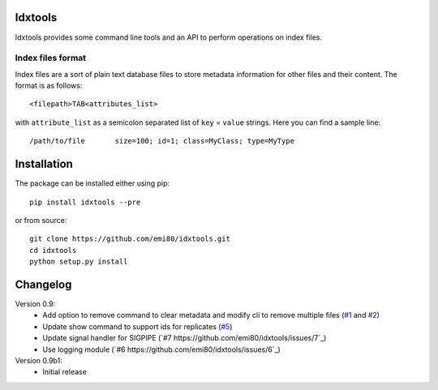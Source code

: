 Idxtools
========

Idxtools provides some command line tools and an API to perform operations on index files.

Index files format
------------------

Index files are a sort of plain text database files to store metadata information for other files and their content. The format is as follows::

    <filepath>TAB<attributes_list>

with ``attribute_list`` as a semicolon separated list of ``key`` = ``value`` strings. Here you can find a sample line::

    /path/to/file	size=100; id=1; class=MyClass; type=MyType

Installation
============

The package can be installed either using pip::

    pip install idxtools --pre

or from source::

    git clone https://github.com/emi80/idxtools.git
    cd idxtools
    python setup.py install

Changelog
=========

Version 0.9:
    - Add option to remove command to clear metadata and modify cli to remove multiple files (`#1 <https://github.com/emi80/idxtools/issues/1>`_ and `#2 <https://github.com/emi80/idxtools/issues/2>`_)
    - Update show command to support ids for replicates (`#5 <https://github.com/emi80/idxtools/issues/5>`_)
    - Update signal handler for SIGPIPE (`#7 https://github.com/emi80/idxtools/issues/7`_)
    - Use logging module (`#6 https://github.com/emi80/idxtools/issues/6`_)

Version 0.9b1:
    - Initial release
